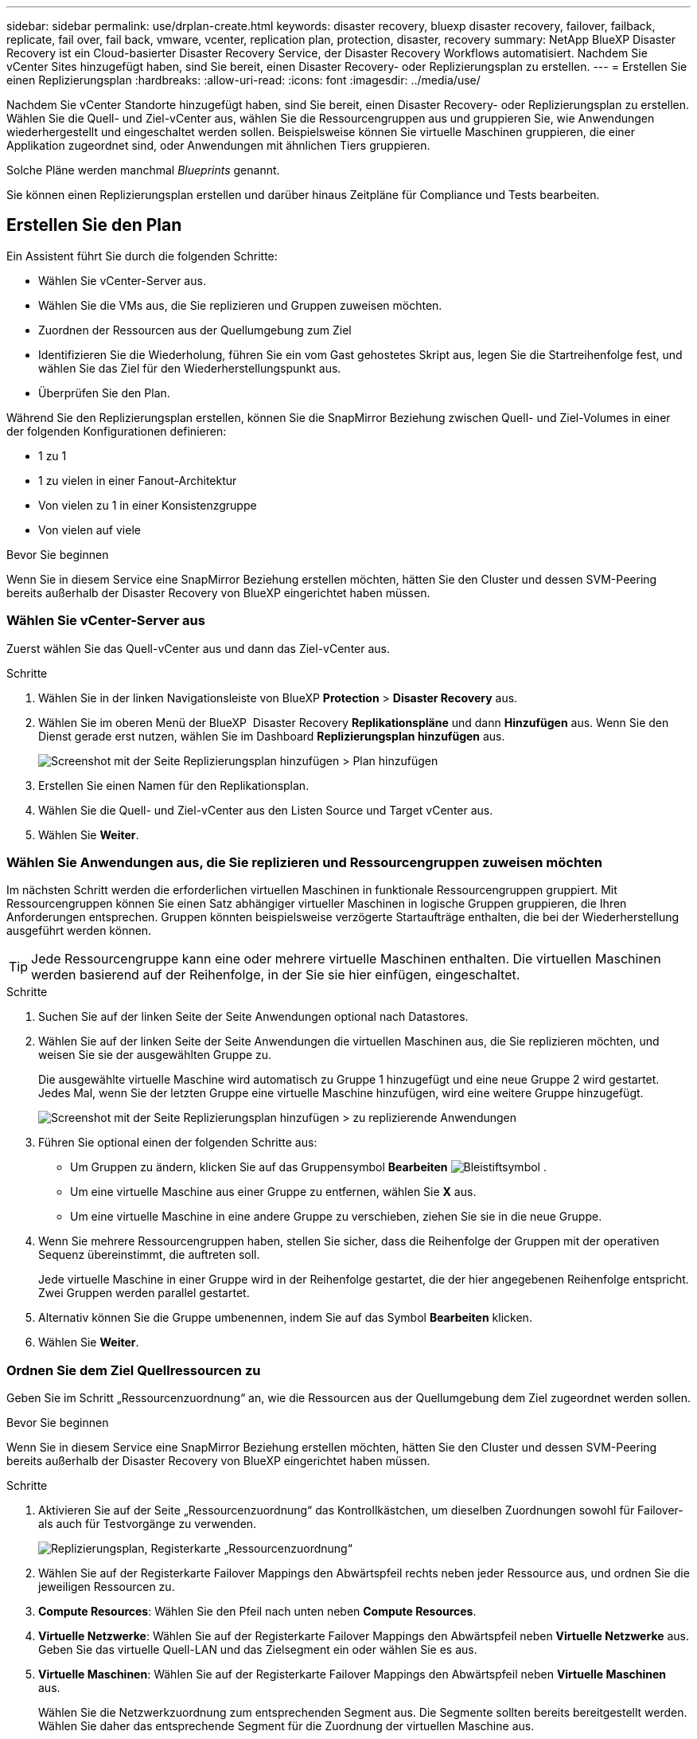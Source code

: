 ---
sidebar: sidebar 
permalink: use/drplan-create.html 
keywords: disaster recovery, bluexp disaster recovery, failover, failback, replicate, fail over, fail back, vmware, vcenter, replication plan, protection, disaster, recovery 
summary: NetApp BlueXP Disaster Recovery ist ein Cloud-basierter Disaster Recovery Service, der Disaster Recovery Workflows automatisiert. Nachdem Sie vCenter Sites hinzugefügt haben, sind Sie bereit, einen Disaster Recovery- oder Replizierungsplan zu erstellen. 
---
= Erstellen Sie einen Replizierungsplan
:hardbreaks:
:allow-uri-read: 
:icons: font
:imagesdir: ../media/use/


[role="lead"]
Nachdem Sie vCenter Standorte hinzugefügt haben, sind Sie bereit, einen Disaster Recovery- oder Replizierungsplan zu erstellen. Wählen Sie die Quell- und Ziel-vCenter aus, wählen Sie die Ressourcengruppen aus und gruppieren Sie, wie Anwendungen wiederhergestellt und eingeschaltet werden sollen. Beispielsweise können Sie virtuelle Maschinen gruppieren, die einer Applikation zugeordnet sind, oder Anwendungen mit ähnlichen Tiers gruppieren.

Solche Pläne werden manchmal _Blueprints_ genannt.

Sie können einen Replizierungsplan erstellen und darüber hinaus Zeitpläne für Compliance und Tests bearbeiten.



== Erstellen Sie den Plan

Ein Assistent führt Sie durch die folgenden Schritte:

* Wählen Sie vCenter-Server aus.
* Wählen Sie die VMs aus, die Sie replizieren und Gruppen zuweisen möchten.
* Zuordnen der Ressourcen aus der Quellumgebung zum Ziel
* Identifizieren Sie die Wiederholung, führen Sie ein vom Gast gehostetes Skript aus, legen Sie die Startreihenfolge fest, und wählen Sie das Ziel für den Wiederherstellungspunkt aus.
* Überprüfen Sie den Plan.


Während Sie den Replizierungsplan erstellen, können Sie die SnapMirror Beziehung zwischen Quell- und Ziel-Volumes in einer der folgenden Konfigurationen definieren:

* 1 zu 1
* 1 zu vielen in einer Fanout-Architektur
* Von vielen zu 1 in einer Konsistenzgruppe
* Von vielen auf viele


.Bevor Sie beginnen
Wenn Sie in diesem Service eine SnapMirror Beziehung erstellen möchten, hätten Sie den Cluster und dessen SVM-Peering bereits außerhalb der Disaster Recovery von BlueXP eingerichtet haben müssen.



=== Wählen Sie vCenter-Server aus

Zuerst wählen Sie das Quell-vCenter aus und dann das Ziel-vCenter aus.

.Schritte
. Wählen Sie in der linken Navigationsleiste von BlueXP *Protection* > *Disaster Recovery* aus.
. Wählen Sie im oberen Menü der BlueXP  Disaster Recovery *Replikationspläne* und dann *Hinzufügen* aus. Wenn Sie den Dienst gerade erst nutzen, wählen Sie im Dashboard *Replizierungsplan hinzufügen* aus.
+
image:dr-plan-create-name.png["Screenshot mit der Seite Replizierungsplan hinzufügen > Plan hinzufügen"]

. Erstellen Sie einen Namen für den Replikationsplan.
. Wählen Sie die Quell- und Ziel-vCenter aus den Listen Source und Target vCenter aus.
. Wählen Sie *Weiter*.




=== Wählen Sie Anwendungen aus, die Sie replizieren und Ressourcengruppen zuweisen möchten

Im nächsten Schritt werden die erforderlichen virtuellen Maschinen in funktionale Ressourcengruppen gruppiert. Mit Ressourcengruppen können Sie einen Satz abhängiger virtueller Maschinen in logische Gruppen gruppieren, die Ihren Anforderungen entsprechen. Gruppen könnten beispielsweise verzögerte Startaufträge enthalten, die bei der Wiederherstellung ausgeführt werden können.


TIP: Jede Ressourcengruppe kann eine oder mehrere virtuelle Maschinen enthalten. Die virtuellen Maschinen werden basierend auf der Reihenfolge, in der Sie sie hier einfügen, eingeschaltet.

.Schritte
. Suchen Sie auf der linken Seite der Seite Anwendungen optional nach Datastores.
. Wählen Sie auf der linken Seite der Seite Anwendungen die virtuellen Maschinen aus, die Sie replizieren möchten, und weisen Sie sie der ausgewählten Gruppe zu.
+
Die ausgewählte virtuelle Maschine wird automatisch zu Gruppe 1 hinzugefügt und eine neue Gruppe 2 wird gestartet. Jedes Mal, wenn Sie der letzten Gruppe eine virtuelle Maschine hinzufügen, wird eine weitere Gruppe hinzugefügt.

+
image:dr-plan-create-apps-vms4.png["Screenshot mit der Seite Replizierungsplan hinzufügen > zu replizierende Anwendungen"]

. Führen Sie optional einen der folgenden Schritte aus:
+
** Um Gruppen zu ändern, klicken Sie auf das Gruppensymbol *Bearbeiten* image:icon-pencil.png["Bleistiftsymbol"] .
** Um eine virtuelle Maschine aus einer Gruppe zu entfernen, wählen Sie *X* aus.
** Um eine virtuelle Maschine in eine andere Gruppe zu verschieben, ziehen Sie sie in die neue Gruppe.


. Wenn Sie mehrere Ressourcengruppen haben, stellen Sie sicher, dass die Reihenfolge der Gruppen mit der operativen Sequenz übereinstimmt, die auftreten soll.
+
Jede virtuelle Maschine in einer Gruppe wird in der Reihenfolge gestartet, die der hier angegebenen Reihenfolge entspricht. Zwei Gruppen werden parallel gestartet.

. Alternativ können Sie die Gruppe umbenennen, indem Sie auf das Symbol *Bearbeiten* klicken.
. Wählen Sie *Weiter*.




=== Ordnen Sie dem Ziel Quellressourcen zu

Geben Sie im Schritt „Ressourcenzuordnung“ an, wie die Ressourcen aus der Quellumgebung dem Ziel zugeordnet werden sollen.

.Bevor Sie beginnen
Wenn Sie in diesem Service eine SnapMirror Beziehung erstellen möchten, hätten Sie den Cluster und dessen SVM-Peering bereits außerhalb der Disaster Recovery von BlueXP eingerichtet haben müssen.

.Schritte
. Aktivieren Sie auf der Seite „Ressourcenzuordnung“ das Kontrollkästchen, um dieselben Zuordnungen sowohl für Failover- als auch für Testvorgänge zu verwenden.
+
image:dr-plan-resource-mapping2.png["Replizierungsplan, Registerkarte „Ressourcenzuordnung“"]

. Wählen Sie auf der Registerkarte Failover Mappings den Abwärtspfeil rechts neben jeder Ressource aus, und ordnen Sie die jeweiligen Ressourcen zu.
. *Compute Resources*: Wählen Sie den Pfeil nach unten neben *Compute Resources*.
. *Virtuelle Netzwerke*: Wählen Sie auf der Registerkarte Failover Mappings den Abwärtspfeil neben *Virtuelle Netzwerke* aus. Geben Sie das virtuelle Quell-LAN und das Zielsegment ein oder wählen Sie es aus.
. *Virtuelle Maschinen*: Wählen Sie auf der Registerkarte Failover Mappings den Abwärtspfeil neben *Virtuelle Maschinen* aus.
+
Wählen Sie die Netzwerkzuordnung zum entsprechenden Segment aus. Die Segmente sollten bereits bereitgestellt werden. Wählen Sie daher das entsprechende Segment für die Zuordnung der virtuellen Maschine aus.

+
Dieser Abschnitt kann je nach Auswahl aktiviert oder deaktiviert sein.

+
SnapMirror befindet sich auf Volume-Ebene. Somit werden alle Virtual Machines zum Replikationsziel repliziert. Stellen Sie sicher, dass Sie alle virtuellen Maschinen auswählen, die Teil des Datenspeichers sind. Wenn sie nicht ausgewählt sind, werden nur die virtuellen Maschinen verarbeitet, die Teil des Replikationsplans sind.

+
** *IP-Adressenart*: Wenn Sie im Abschnitt „Virtuelle Maschinen“ des Replikationsplans Netzwerke zwischen Quell- und Zielorten zuordnen, bietet BlueXP  Disaster Recovery zwei Optionen: DHCP oder statische IP. Konfigurieren Sie für statische IPs das Subnetz, das Gateway und die DNS-Server. Geben Sie außerdem die Anmeldeinformationen für virtuelle Maschinen ein.
+
*** *DHCP*: Wenn Sie diese Option wählen, geben Sie nur die Anmeldeinformationen für die VM an.
*** *Statische IP*: Sie können die gleichen oder andere Informationen aus der Quell-VM auswählen. Wenn Sie dieselbe Auswahl wie die Quelle wählen, müssen Sie keine Anmeldeinformationen eingeben. Wenn Sie jedoch andere Informationen aus der Quelle verwenden möchten, können Sie die Anmeldeinformationen, die IP-Adresse der VM, die Subnetzmaske, das DNS und die Gateway-Informationen angeben. Die Anmeldedaten für das VM-Gastbetriebssystem sollten entweder auf globaler Ebene oder auf jeder VM-Ebene bereitgestellt werden.
+
Dies ist vor allem bei der Wiederherstellung großer Umgebungen zu kleineren Ziel-Clustern oder bei Disaster-Recovery-Tests hilfreich, ohne eine 1:1-physische VMware-Infrastruktur bereitstellen zu müssen.

+
image:dr-plan-create-mapping-vms2.png["Screenshot mit Add Replication Plan > Resource Mapping > Virtual Machines"]



** *Source VM CPU und RAM*: Unter den Virtual Machines Details können Sie optional die VM CPU und RAM Parameter anpassen.
** *Boot Delay*: Sie können die Boot-Reihenfolge für alle ausgewählten virtuellen Maschinen in den Ressourcengruppen ändern. Standardmäßig wird die während der Auswahl der Ressourcengruppe ausgewählte Startreihenfolge verwendet. Sie können jedoch in dieser Phase Änderungen vornehmen. Mit diesem Feld können Sie die Verzögerung in Minuten der Startaktion einstellen.
** *Erstellung applikationskonsistenter Replikate*: Geben Sie an, ob applikationskonsistente Snapshot-Kopien erstellt werden sollen. Der Service setzt die Applikation still und erstellt dann einen Snapshot, um einen konsistenten Status der Applikation zu erhalten.


. *Datastores*: Wählen Sie auf der Registerkarte Failover Mappings den Abwärtspfeil neben *Datastores* aus. Basierend auf der Auswahl von Virtual Machines werden automatisch Datastore-Zuordnungen ausgewählt.
+
Dieser Abschnitt kann je nach Auswahl aktiviert oder deaktiviert sein.

+
** *RPO*: Geben Sie das Recovery Point Objective (RPO) ein, um die Datenmenge anzugeben, die wiederhergestellt werden soll (gemessen in der Zeit). Wenn Sie beispielsweise einen RPO von 60 Minuten eingeben, müssen für die Recovery jederzeit Daten vorhanden sein, die nicht älter als 60 Minuten sind. Bei einem schwerwiegenden Ausfall lassen sich bis zu 60 Minuten an Daten verlieren. Geben Sie außerdem die Anzahl der Snapshot Kopien ein, die für alle Datastores beibehalten werden sollen.
** *Retention count*: Geben Sie die Anzahl der Snapshots ein, die Sie behalten möchten.
** *Quell- und Zieldatenspeicher*: Wenn ein Volume bereits eine SnapMirror-Beziehung hat, können Sie die entsprechenden Quell- und Zieldatenspeicher auswählen. Wenn Sie ein Volume auswählen, das nicht über eine SnapMirror-Beziehung verfügt, können Sie jetzt ein Volume erstellen, indem Sie die Arbeitsumgebung und die zugehörige Peer-SVM auswählen.
+

NOTE: Wenn Sie in diesem Service eine SnapMirror Beziehung erstellen möchten, hätten Sie den Cluster und dessen SVM-Peering bereits außerhalb der Disaster Recovery von BlueXP eingerichtet haben müssen.

+
*** *Consistency Groups*: Wenn Sie einen Replikationsplan erstellen, können Sie VMs mit unterschiedlichen Volumes und SVMs einbeziehen. Bei der Disaster Recovery von BlueXP wird ein Snapshot einer Konsistenzgruppe erstellt.


** Wenn Sie das Recovery Point Objective (RPO) angeben, plant der Service ein primäres Backup auf der Grundlage des RPO und aktualisiert die sekundären Ziele.
** Wenn die VMs vom gleichen Volume und derselben SVM stammen, führt der Service einen standardmäßigen ONTAP-Snapshot durch und aktualisiert die sekundären Ziele.
** Wenn die VMs aus unterschiedlichen Volumes und derselben SVM stammen, erstellt der Service einen Consistency Group Snapshot, in dem alle Volumes eingeschlossen werden und die sekundären Ziele aktualisiert werden.
** Wenn die VMs aus verschiedenen Volumes und unterschiedlichen SVMs stammen, führt der Service eine Startphase für die Konsistenzgruppe und einen festzuführenden Snapshot durch, indem alle Volumes im selben oder unterschiedlichen Cluster eingeschlossen werden und die sekundären Ziele aktualisiert werden.
** Während des Failovers können Sie einen beliebigen Snapshot auswählen. Wenn Sie den neuesten Snapshot auswählen, erstellt der Service On-Demand-Backups, aktualisiert das Ziel und verwendet diesen Snapshot für das Failover.


. Um verschiedene Zuordnungen für die Testumgebung festzulegen, deaktivieren Sie das Kontrollkästchen und wählen Sie die Registerkarte *Testzuordnungen* aus. Gehen Sie die einzelnen Registerkarten wie zuvor durch, jedoch diesmal für die Testumgebung.
+
Auf der Registerkarte Testzuordnungen sind die Zuordnungen für virtuelle Maschinen und Datenspeicher deaktiviert.

+

TIP: Sie können den gesamten Plan später testen. Derzeit richten Sie die Zuordnungen für die Testumgebung ein.





=== Identifizieren Sie die Wiederholung

Wählen Sie aus, ob Sie Daten (eine einmalige Verschiebung) zu einem anderen Ziel migrieren oder sie mit der Frequenz von SnapMirror replizieren möchten.

Ermitteln Sie, wie oft die Daten gespiegelt werden sollen, wenn Sie sie replizieren möchten.

.Schritte
. Wählen Sie auf der Seite Rezidive *Migrate* oder *Replicate* aus.
+
** *Migrate*: Wählen Sie, um die Anwendung an den Zielspeicherort zu verschieben.
** *Replicate*: Halten Sie die Zielkopie mit Änderungen von der Quellkopie in einer wiederkehrenden Replikation auf dem neuesten Stand.


+
image:dr-plan-create-recurrence.png["Screenshot mit Add Replication Plan > Recurrence"]

. Wählen Sie *Weiter*.




=== Bestätigen Sie den Replikationsplan

Nehmen Sie sich zum Schluss einen Moment Zeit, um den Replizierungsplan zu bestätigen.


TIP: Sie können den Replikationsplan später deaktivieren oder löschen.

.Schritte
. Überprüfen Sie die Informationen auf den einzelnen Registerkarten: Plandetails, Failover Mapping, VMs.
. Wählen Sie *Plan hinzufügen*.
+
Der Plan wird zur Liste der Pläne hinzugefügt.





== Bearbeiten Sie Zeitpläne, um die Compliance zu testen und sicherzustellen, dass Failover-Tests funktionieren

Möglicherweise möchten Sie Zeitpläne zum Testen von Compliance- und Failover-Tests einrichten, um bei Bedarf sicherzustellen, dass diese korrekt funktionieren.

* *Auswirkungen auf die Compliance-Zeit*: Wenn ein Replikationsplan erstellt wird, erstellt der Dienst standardmäßig einen Compliance-Zeitplan. Die Standard-Compliance-Zeit beträgt 30 Minuten. Um diese Zeit zu ändern, können Sie den Zeitplan im Replikationsplan bearbeiten verwenden.
* *Auswirkungen auf Failover-Test*: Sie können einen Failover-Prozess nach Bedarf oder nach einem Zeitplan testen. Damit können Sie den Failover von virtuellen Maschinen zu einem Ziel testen, das in einem Replikationsplan angegeben ist.
+
Ein Test-Failover erstellt ein FlexClone Volume, mountet den Datastore und verschiebt den Workload auf diesen Datastore. Ein Test-Failover-Vorgang wirkt sich auf Produktions-Workloads, die auf dem Teststandort verwendete SnapMirror Beziehung und geschützte Workloads aus, die weiterhin ordnungsgemäß ausgeführt werden müssen.



Basierend auf dem Zeitplan wird der Failover-Test ausgeführt und stellt sicher, dass Workloads an das vom Replizierungsplan angegebene Ziel verschoben werden.

.Schritte
. Wählen Sie im oberen Menü der BlueXP Disaster Recovery die Option *Replication Plans* aus.
+
image:dr-plan-list.png["Screenshot mit der Liste der Replikationspläne"]

. Wählen Sie die Option *actions* image:icon-horizontal-dots.png["Menü „Aktionen für horizontale Punkte“"] Und wählen Sie *Schichtpläne bearbeiten*.
. Geben Sie ein, wie oft Sie in wenigen Minuten BlueXP Disaster Recovery verwenden möchten, um die Compliance von Tests zu überprüfen.
. Um zu überprüfen, ob Ihre Failover-Tests ordnungsgemäß sind, überprüfen Sie *Failover nach einem monatlichen Zeitplan ausführen*.
+
.. Wählen Sie den Tag des Monats und die Uhrzeit aus, zu der diese Tests ausgeführt werden sollen.
.. Geben Sie das Datum im Format JJJJ-mm-TT ein, wenn der Test gestartet werden soll.
+
image:dr-plan-schedule-edit.png["Screenshot, in dem Sie Zeitpläne bearbeiten können"]



. Um die Testumgebung nach Abschluss des Failover-Tests zu bereinigen, aktivieren Sie *Automatically clean up after Test Failover*.
+

NOTE: Durch diesen Prozess werden die temporären VMs vom Teststandort entfernt, das erstellte FlexClone Volume gelöscht und die temporären Datenspeicher abgehängt.

. Wählen Sie *Speichern*.

